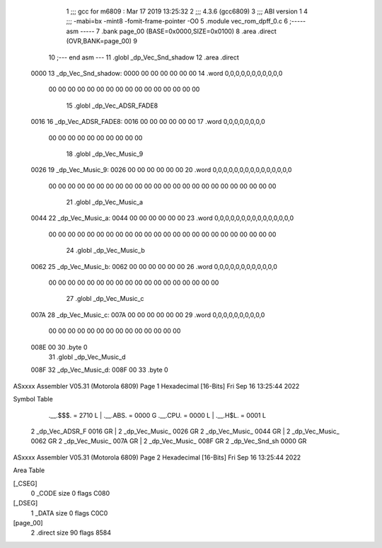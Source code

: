                               1 ;;; gcc for m6809 : Mar 17 2019 13:25:32
                              2 ;;; 4.3.6 (gcc6809)
                              3 ;;; ABI version 1
                              4 ;;; -mabi=bx -mint8 -fomit-frame-pointer -O0
                              5 	.module	vec_rom_dpff_0.c
                              6 ;----- asm -----
                              7 	.bank page_00 (BASE=0x0000,SIZE=0x0100)
                              8 	.area .direct (OVR,BANK=page_00)
                              9 	
                             10 ;--- end asm ---
                             11 	.globl	_dp_Vec_Snd_shadow
                             12 	.area	.direct
   0000                      13 _dp_Vec_Snd_shadow:
   0000 00 00 00 00 00 00    14 	.word	0,0,0,0,0,0,0,0,0,0,0
        00 00 00 00 00 00
        00 00 00 00 00 00
        00 00 00 00
                             15 	.globl	_dp_Vec_ADSR_FADE8
   0016                      16 _dp_Vec_ADSR_FADE8:
   0016 00 00 00 00 00 00    17 	.word	0,0,0,0,0,0,0,0
        00 00 00 00 00 00
        00 00 00 00
                             18 	.globl	_dp_Vec_Music_9
   0026                      19 _dp_Vec_Music_9:
   0026 00 00 00 00 00 00    20 	.word	0,0,0,0,0,0,0,0,0,0,0,0,0,0,0
        00 00 00 00 00 00
        00 00 00 00 00 00
        00 00 00 00 00 00
        00 00 00 00 00 00
                             21 	.globl	_dp_Vec_Music_a
   0044                      22 _dp_Vec_Music_a:
   0044 00 00 00 00 00 00    23 	.word	0,0,0,0,0,0,0,0,0,0,0,0,0,0,0
        00 00 00 00 00 00
        00 00 00 00 00 00
        00 00 00 00 00 00
        00 00 00 00 00 00
                             24 	.globl	_dp_Vec_Music_b
   0062                      25 _dp_Vec_Music_b:
   0062 00 00 00 00 00 00    26 	.word	0,0,0,0,0,0,0,0,0,0,0,0
        00 00 00 00 00 00
        00 00 00 00 00 00
        00 00 00 00 00 00
                             27 	.globl	_dp_Vec_Music_c
   007A                      28 _dp_Vec_Music_c:
   007A 00 00 00 00 00 00    29 	.word	0,0,0,0,0,0,0,0,0,0
        00 00 00 00 00 00
        00 00 00 00 00 00
        00 00
   008E 00                   30 	.byte	0
                             31 	.globl	_dp_Vec_Music_d
   008F                      32 _dp_Vec_Music_d:
   008F 00                   33 	.byte	0
ASxxxx Assembler V05.31  (Motorola 6809)                                Page 1
Hexadecimal [16-Bits]                                 Fri Sep 16 13:25:44 2022

Symbol Table

    .__.$$$.       =   2710 L   |     .__.ABS.       =   0000 G
    .__.CPU.       =   0000 L   |     .__.H$L.       =   0001 L
  2 _dp_Vec_ADSR_F     0016 GR  |   2 _dp_Vec_Music_     0026 GR
  2 _dp_Vec_Music_     0044 GR  |   2 _dp_Vec_Music_     0062 GR
  2 _dp_Vec_Music_     007A GR  |   2 _dp_Vec_Music_     008F GR
  2 _dp_Vec_Snd_sh     0000 GR

ASxxxx Assembler V05.31  (Motorola 6809)                                Page 2
Hexadecimal [16-Bits]                                 Fri Sep 16 13:25:44 2022

Area Table

[_CSEG]
   0 _CODE            size    0   flags C080
[_DSEG]
   1 _DATA            size    0   flags C0C0
[page_00]
   2 .direct          size   90   flags 8584

